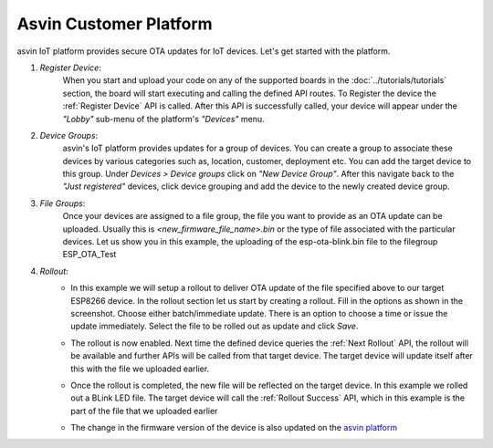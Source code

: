Asvin Customer Platform
=======================

asvin IoT platform provides secure OTA updates for IoT devices. Let's get started with the platform.

1.  *Register Device*:
        When you start and upload your code on any of the supported boards in the 
        :doc:`../tutorials/tutorials` section, the board will start executing 
        and calling the defined API routes. To Register the device the 
        :ref:`Register Device` API is called.
        After this API is successfully called, your device will appear
        under the *"Lobby"* sub-menu of the platform's *"Devices"* menu. 

        .. image:: ../images/register_edited.png
            :width: 400pt
            :align: center


2.  *Device Groups*:
        asvin's IoT platform provides updates for a group of devices. You can create a group to associate these devices by various categories
        such as, location, customer, deployment etc. You can add the target device to this group. Under *Devices > Device groups* click on 
        *"New Device Group"*. After this navigate back to the *"Just registered"* devices, click device 
        grouping and add the device to the newly created device group.         

3.  *File Groups*:
        Once your devices are assigned to a file group, the file you want to provide as an OTA update can be uploaded. 
        Usually this is *<new_firmware_file_name>.bin* or the type of file associated with the particular devices. 
        Let us show you in this example, the uploading of the esp-ota-blink.bin file to the filegroup ESP_OTA_Test
    
        .. image:: ../images/upload_file.png
            :width: 400pt
            :align: center

4.  *Rollout*:
        -   In this example we will setup a rollout to deliver OTA update of the file specified above to our target ESP8266 device.
            In the rollout section let us start by creating a rollout.
            Fill in the options as shown in the screenshot.
            Choose either batch/immediate update. 
            There is an option to choose a time or issue the update immediately.
            Select the file to be rolled out as update and click *Save*.

            .. image:: ../images/rollout_edited.png
                :width: 400pt
                :align: center

        -   The rollout is now enabled. Next time the defined device queries the  
            :ref:`Next Rollout` API, 
            the rollout will be available and further APIs will be called from that target device.
            The target device will update itself after this with the file we uploaded earlier. 

        -   Once the rollout is completed, the new file will be reflected on the target device. In this example we rolled out a BLink LED file. 
            The target device will call the :ref:`Rollout Success` API,
            which in this example is the part of the file that we uploaded earlier    

        -   The change in the firmware version of the device is also updated on the 
            `asvin platform <https://app.asvin.io/>`_  
    